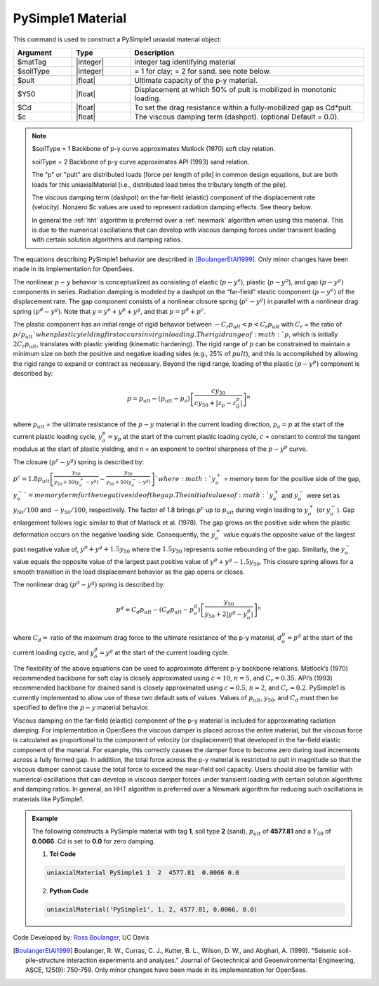 .. _PySimple1:

PySimple1 Material
^^^^^^^^^^^^^^^^^^

This command is used to construct a PySimple1 uniaxial material object:

.. function:: uniaxialMaterial PySimple1 $matTag $soilType $pult $Y50 $Cd <$c>

.. csv-table:: 
   :header: "Argument", "Type", "Description"
   :widths: 10, 10, 40

   $matTag, |integer|, integer tag identifying material
   $soilType, |integer|,  = 1 for clay; = 2 for sand. see note below.
   $pult, |float|, Ultimate capacity of the p-y material. 
   $Y50, |float|, Displacement at which 50% of pult is mobilized in monotonic loading.
   $Cd, |float|, To set the drag resistance within a fully-mobilized gap as Cd*pult. 
   $c, |float|, The viscous damping term (dashpot). (optional Default = 0.0). 

.. note::

   $soilType = 1 Backbone of p-y curve approximates Matlock (1970) soft clay relation. 

   soilType = 2 Backbone of p-y curve approximates API (1993) sand relation.
   
   The "p" or "pult" are distributed loads [force per length of pile] in common design equations, but are both loads for this uniaxialMaterial [i.e., distributed load times the tributary length of the pile].

   The viscous damping term (dashpot) on the far-field (elastic) component of the displacement rate (velocity). Nonzero $c values are used to represent radiation damping effects. See theory below.

   In general the :ref:`hht` algorithm is preferred over a :ref:`newmark` algorithm when using this material. This is due to the numerical oscillations that can develop with viscous damping forces under transient loading with certain solution algorithms and damping ratios.


The equations describing PySimple1 behavior are described in [BoulangerEtAl1999]_. Only minor changes have been made in its implementation for OpenSees.

The nonlinear :math:`p-y` behavior is conceptualized as consisting of elastic (:math:`p-y^e`), plastic (:math:`p-y^p`), and gap :math:`(p-y^g)` components in series. Radiation damping is modeled by a dashpot on the “far-field” elastic component :math:`(p-y^e)` of the displacement rate. The gap component consists of a nonlinear closure spring (:math:`p^c-y^g`) in parallel with a nonlinear drag spring :math:`(p^d-y^g)`. Note that :math:`y = y^e + y^p + y^g`, and that :math:`p = p^d + p^c`.

The plastic component has an initial range of rigid behavior between :math:`-C_r p_{ult} < p < C_r p_{ult}` with :math:`C_r` = the ratio of :math:`p/p_{ult} ` when plastic yielding first occurs in virgin loading. The rigid range of :math:`p`, which is initially :math:`2 C_r p_{ult}`, translates with plastic yielding (kinematic hardening). The rigid range of :math:`p` can be constrained to maintain a minimum size on both the positive and negative loading sides (e.g., 25% of :math:`p{ult}`), and this is accomplished by allowing the rigid range to expand or contract as necessary. Beyond the rigid range, loading of the plastic :math:`(p-y^p)` component is described by:

.. math::
   p = p_{{ult}} - (p_{{ult}} - p_o) \left [\frac{c y_{50}}{c y_{50} + | z_p - z^p_0|} \right ]^n

where :math:`p_{ult}` = the ultimate resistance of the :math:`p-y` material in the current loading direction, :math:`p_o = p` at the start of the current plastic loading cycle, :math:`y^p_o = y_p` at the start of the current plastic loading cycle, :math:`c` = constant to control the tangent modulus at the start of plastic yielding, and n = an exponent to control sharpness of the :math:`p-y^p` curve.

The closure :math:`(p^c-y^g)` spring is described by:

:math:`p^c = 1.8 p_{{ult}} \left [\frac{y_{50}}{y_{50} + 50(y_o^{+} - y^g)} - \frac{y_{50}}{y_{50} + 50(y_o^{-} - y^g)} \right ] `
where :math:`y_o^+` = memory term for the positive side of the gap, :math:`y_o^-`= memory term for the negative side of the gap. The initial values of :math:`y_o^+` and :math:`y_o^-` were set as :math:`y_{50}/100` and :math:`- y_{50}/100`, respectively. The factor of 1.8 brings :math:`p^c` up to :math:`p_{ult}` during virgin loading to :math:`y_o^+` (or :math:`y_o^-`). Gap enlargement follows logic similar to that of Matlock et al. (1978). The gap grows on the positive side when the plastic deformation occurs on the negative loading side. Consequently, the :math:`y_o^+` value equals the opposite value of the largest past negative value of, :math:`y^p + y^g + 1.5 y_{50}` where the :math:`1.5y_{50}` represents some rebounding of the gap. Similarly, the :math:`y_o^-` value equals the opposite value of the largest past positive value of :math:`y^p+y^g-1.5y_{50}`. This closure spring allows for a smooth transition in the load displacement behavior as the gap opens or closes.


The nonlinear drag :math:`(p^d-y^g)` spring is described by:

.. math::

   p^d = C_d p_{{ult}} - (C_d p_{{ult}} - p^d_o) \left [\frac{y_{50}}{y_{50} + 2| y^g - y^g_o|} \right ]^n 

where :math:`C_d =` ratio of the maximum drag force to the ultimate resistance of the p-y material, :math:`d^p_o =p^d` at the start of the current loading cycle, and :math:`y^g_o = y^g` at the start of the current loading cycle.

The flexibility of the above equations can be used to approximate different p-y backbone relations. Matlock’s (1970) recommended backbone for soft clay is closely approximated using :math:`c = 10`, :math:`n = 5`, and :math:`C_r = 0.35`. API’s (1993) recommended backbone for drained sand is closely approximated using :math:`c = 0.5`, :math:`n = 2`, and :math:`C_r = 0.2`. PySimple1 is currently implemented to allow use of these two default sets of values. Values of :math:`p_{ult}`, :math:`y_{50}`, and :math:`C_d` must then be specified to define the :math:`p-y` material behavior.

Viscous damping on the far-field (elastic) component of the p-y material is included for approximating radiation damping. For implementation in OpenSees the viscous damper is placed across the entire material, but the viscous force is calculated as proportional to the component of velocity (or displacement) that developed in the far-field elastic component of the material. For example, this correctly causes the damper force to become zero during load increments across a fully formed gap. In addition, the total force across the p-y material is restricted to pult in magnitude so that the viscous damper cannot cause the total force to exceed the near-field soil capacity. Users should also be familiar with numerical oscillations that can develop in viscous damper forces under transient loading with certain solution algorithms and damping ratios. In general, an HHT algorithm is preferred over a Newmark algorithm for reducing such oscillations in materials like PySimple1.

.. figure:: figures/PySimple1A.gif
	:align: center
	:figclass: align-center


.. figure:: figures/PySimple1B.gif
	:align: center
	:figclass: align-center

.. admonition:: Example 

   The following constructs a PySimple material with tag **1**, soil type **2** (sand), :math:`p_{ult}` of **4577.81** and a :math:`Y_{50}` of **0.0066**. Cd is set to **0.0** for zero damping.

   1. **Tcl Code**

   .. code-block:: tcl

      uniaxialMaterial PySimple1 1  2  4577.81  0.0066 0.0 

   2. **Python Code**

   .. code-block:: python

      uniaxialMaterial('PySimple1', 1, 2, 4577.81, 0.0066, 0.0)


Code Developed by: `Ross Boulanger <https://faculty.engineering.ucdavis.edu/boulanger/>`_, UC Davis 


.. [BoulangerEtAl1999] Boulanger, R. W., Curras, C. J., Kutter, B. L., Wilson, D. W., and Abghari, A. (1999). "Seismic soil-pile-structure interaction experiments and analyses." Journal of Geotechnical and Geoenvironmental Engineering, ASCE, 125(9): 750-759. Only minor changes have been made in its implementation for OpenSees.



